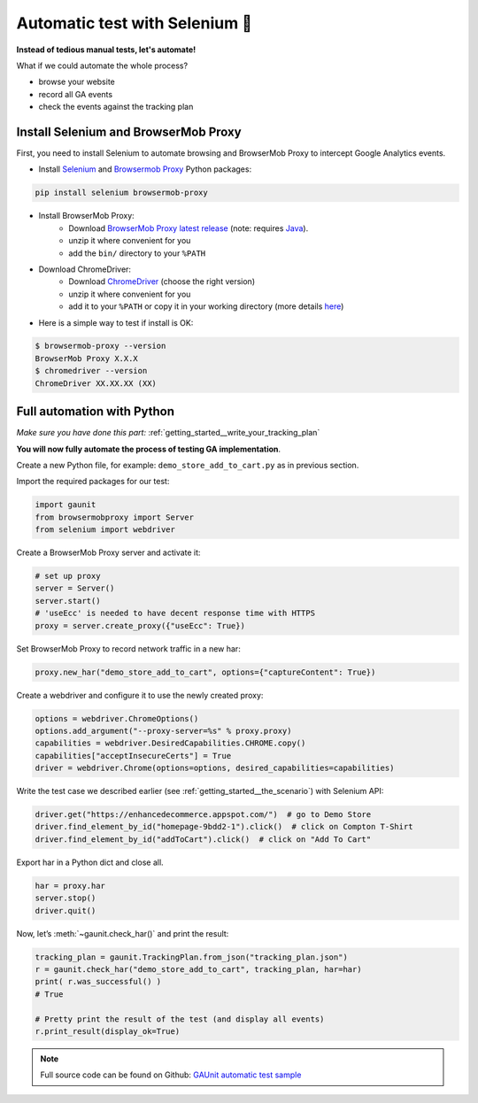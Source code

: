 .. _getting_started__automatic_test:

Automatic test with Selenium 🚀
------------------------------------------------------------

**Instead of tedious manual tests, let's automate!**

What if we could automate the whole process?

- browse your website
- record all GA events
- check the events against the tracking plan

.. _getting_started__install_selenium_browsermob:

Install Selenium and BrowserMob Proxy
^^^^^^^^^^^^^^^^^^^^^^^^^^^^^^^^^^^^^^^^^^

First, you need to install Selenium to automate browsing and 
BrowserMob Proxy to intercept Google Analytics events.

- Install `Selenium <https://selenium-python.readthedocs.io/>`_ and `Browsermob Proxy <https://browsermob-proxy-py.readthedocs.io>`_ Python packages:

.. code:: console

   pip install selenium browsermob-proxy

- Install BrowserMob Proxy: 
   - Download `BrowserMob Proxy latest release <https://github.com/lightbody/browsermob-proxy/releases/latest>`_ (note: requires `Java <https://www.oracle.com/java/technologies/javase-jre8-downloads.html>`_).
   - unzip it where convenient for you
   - add the ``bin/`` directory to your ``%PATH``

- Download ChromeDriver:
   - Download `ChromeDriver <https://sites.google.com/a/chromium.org/chromedriver/downloads>`_ (choose the right version)
   - unzip it where convenient for you
   - add it to your ``%PATH`` or copy it in your working directory (more details `here <https://selenium-python.readthedocs.io/installation.html#drivers>`_)

- Here is a simple way to test if install is OK:

.. code:: console

   $ browsermob-proxy --version
   BrowserMob Proxy X.X.X
   $ chromedriver --version
   ChromeDriver XX.XX.XX (XX)

Full automation with Python
^^^^^^^^^^^^^^^^^^^^^^^^^^^^^^^^^^^^^^^^^^

*Make sure you have done this part:* :ref:`getting_started__write_your_tracking_plan`

**You will now fully automate the process of testing GA implementation**.

Create a new Python file, for example: ``demo_store_add_to_cart.py`` as in previous section.

Import the required packages for our test:

.. code:: Python

   import gaunit
   from browsermobproxy import Server
   from selenium import webdriver

Create a BrowserMob Proxy server and activate it:

.. code:: python

   # set up proxy
   server = Server()
   server.start()
   # 'useEcc' is needed to have decent response time with HTTPS
   proxy = server.create_proxy({"useEcc": True})

Set BrowserMob Proxy to record network traffic in a new har:

.. code:: python

   proxy.new_har("demo_store_add_to_cart", options={"captureContent": True})

Create a webdriver and configure it to use the newly created proxy:

.. code:: python

   options = webdriver.ChromeOptions()
   options.add_argument("--proxy-server=%s" % proxy.proxy)
   capabilities = webdriver.DesiredCapabilities.CHROME.copy()
   capabilities["acceptInsecureCerts"] = True
   driver = webdriver.Chrome(options=options, desired_capabilities=capabilities)

Write the test case we described earlier (see :ref:`getting_started__the_scenario`) with Selenium API: 

.. code:: python

   driver.get("https://enhancedecommerce.appspot.com/")  # go to Demo Store
   driver.find_element_by_id("homepage-9bdd2-1").click()  # click on Compton T-Shirt
   driver.find_element_by_id("addToCart").click()  # click on "Add To Cart"

Export har in a Python dict and close all.

.. code:: Python

   har = proxy.har
   server.stop()
   driver.quit()

Now, let’s :meth:`~gaunit.check_har()` and print the result:

.. code:: python

   tracking_plan = gaunit.TrackingPlan.from_json("tracking_plan.json")
   r = gaunit.check_har("demo_store_add_to_cart", tracking_plan, har=har)
   print( r.was_successful() )
   # True

   # Pretty print the result of the test (and display all events)
   r.print_result(display_ok=True)

.. image:: ../img/print_result.jpg

.. note::

   Full source code can be found on Github: `GAUnit automatic test sample <https://github.com/VinceCabs/GAUnit/tree/master/examples/auto_test_with_proxy>`_